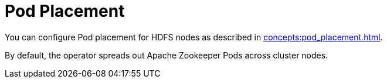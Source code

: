= Pod Placement

You can configure Pod placement for HDFS nodes as described in xref:concepts:pod_placement.adoc[].

By default, the operator spreads out Apache Zookeeper Pods across cluster nodes.
